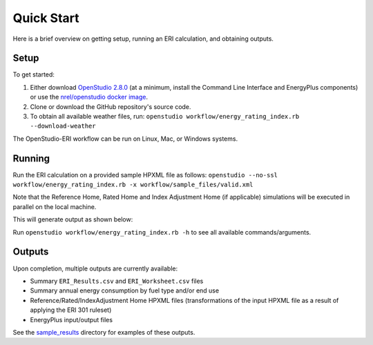 Quick Start
===========

Here is a brief overview on getting setup, running an ERI calculation, and obtaining outputs.

Setup
-----

To get started:

#. Either download `OpenStudio 2.8.0 <https://github.com/NREL/OpenStudio/releases/tag/v2.8.0>`_ (at a minimum, install the Command Line Interface and EnergyPlus components) or use the `nrel/openstudio docker image <https://hub.docker.com/r/nrel/openstudio>`_.
#. Clone or download the GitHub repository's source code.
#. To obtain all available weather files, run: ``openstudio workflow/energy_rating_index.rb --download-weather``

The OpenStudio-ERI workflow can be run on Linux, Mac, or Windows systems.

Running
-------

Run the ERI calculation on a provided sample HPXML file as follows:
``openstudio --no-ssl workflow/energy_rating_index.rb -x workflow/sample_files/valid.xml``

Note that the Reference Home, Rated Home and Index Adjustment Home (if applicable) simulations will be executed in parallel on the local machine.

This will generate output as shown below:

.. image:: https://user-images.githubusercontent.com/5861765/46991458-4e8f1480-d0c3-11e8-8234-22ed4bb4f383.png

Run ``openstudio workflow/energy_rating_index.rb -h`` to see all available commands/arguments.

Outputs
-------

Upon completion, multiple outputs are currently available:

* Summary ``ERI_Results.csv`` and ``ERI_Worksheet.csv`` files
* Summary annual energy consumption by fuel type and/or end use
* Reference/Rated/IndexAdjustment Home HPXML files (transformations of the input HPXML file as a result of applying the ERI 301 ruleset)
* EnergyPlus input/output files

See the `sample_results <https://github.com/NREL/OpenStudio-ERI/tree/master/workflow/sample_results>`_ directory for examples of these outputs.
